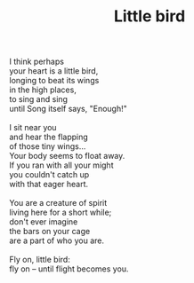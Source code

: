 :PROPERTIES:
:ID:       5662E5D0-F527-4B42-9DB6-CFBB8CA14BC5
:SLUG:     little-bird
:LOCATION: Biltmore Fashion Park, Phoenix, Arizona
:EDITED:   [2005-05-02 Mon]
:END:
#+filetags: :poetry:
#+title: Little bird

#+BEGIN_VERSE
I think perhaps
your heart is a little bird,
longing to beat its wings
in the high places,
to sing and sing
until Song itself says, "Enough!"

I sit near you
and hear the flapping
of those tiny wings...
Your body seems to float away.
If you ran with all your might
you couldn't catch up
with that eager heart.

You are a creature of spirit
living here for a short while;
don't ever imagine
the bars on your cage
are a part of who you are.

Fly on, little bird:
fly on -- until flight becomes you.
#+END_VERSE
